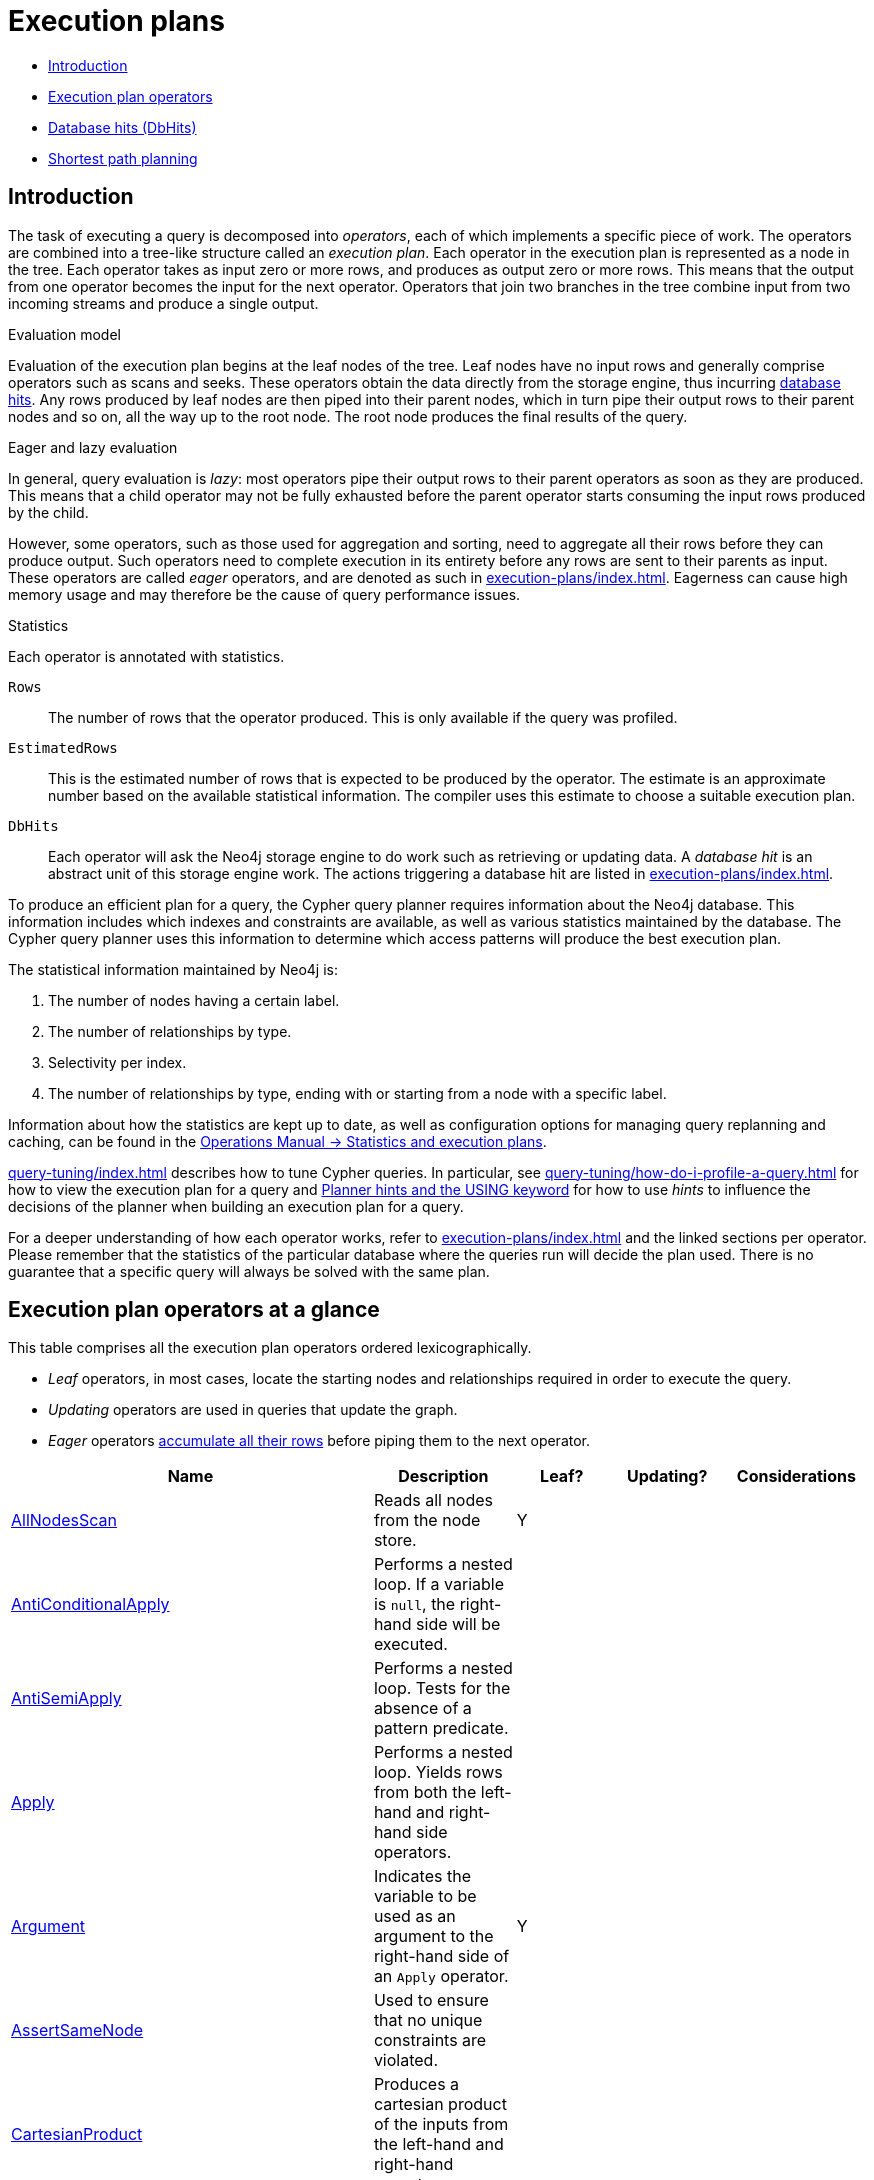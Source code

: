 [[execution-plans]]
= Execution plans
:description: This section describes the characteristics of query execution plans and provides details about each of the operators. 

* xref:execution-plans/index.adoc#execution-plan-introduction[Introduction]
* xref:execution-plans/index.adoc#execution-plan-operators-summary[Execution plan operators]
* xref:execution-plans/index.adoc#execution-plans-dbhits[Database hits (DbHits)]
* xref:execution-plans/shortestpath-planning.adoc[Shortest path planning]


[[execution-plan-introduction]]
== Introduction

The task of executing a query is decomposed into _operators_, each of which implements a specific piece of work.
The operators are combined into a tree-like structure called an _execution plan_.
Each operator in the execution plan is represented as a node in the tree.
Each operator takes as input zero or more rows, and produces as output zero or more rows.
This means that the output from one operator becomes the input for the next operator.
Operators that join two branches in the tree combine input from two incoming streams and produce a single output.

.Evaluation model
Evaluation of the execution plan begins at the leaf nodes of the tree.
Leaf nodes have no input rows and generally comprise operators such as scans and seeks.
These operators obtain the data directly from the storage engine, thus incurring xref:execution-plans/index.adoc#execution-plans-dbhits[database hits].
Any rows produced by leaf nodes are then piped into their parent nodes, which in turn pipe their output rows to their parent nodes and so on, all the way up to the root node.
The root node produces the final results of the query.

[[eagerness-laziness]]
.Eager and lazy evaluation
In general, query evaluation is _lazy_: most operators pipe their output rows to their parent operators as soon as they are produced.
This means that a child operator may not be fully exhausted before the parent operator starts consuming the input rows produced by the child.

However, some operators, such as those used for aggregation and sorting, need to aggregate all their rows before they can produce output.
Such operators need to complete execution in its entirety before any rows are sent to their parents as input.
These operators are called _eager_ operators, and are denoted as such in xref:execution-plans/index.adoc#execution-plan-operators-summary[].
Eagerness can cause high memory usage and may therefore be the cause of query performance issues.

.Statistics
Each operator is annotated with statistics.

`Rows`::
The number of rows that the operator produced.
This is only available if the query was profiled.
`EstimatedRows`::
This is the estimated number of rows that is expected to be produced by the operator.
The estimate is an approximate number based on the available statistical information.
The compiler uses this estimate to choose a suitable execution plan.
`DbHits`::
Each operator will ask the Neo4j storage engine to do work such as retrieving or updating data.
A _database hit_ is an abstract unit of this storage engine work.
The actions triggering a database hit are listed in xref:execution-plans/index.adoc#execution-plans-dbhits[].

To produce an efficient plan for a query, the Cypher query planner requires information about the Neo4j database.
This information includes which indexes and constraints are available, as well as various statistics maintained by the database.
The Cypher query planner uses this information to determine which access patterns will produce the best execution plan.

The statistical information maintained by Neo4j is:

. The number of nodes having a certain label.
. The number of relationships by type.
. Selectivity per index.
. The number of relationships by type, ending with or starting from a node with a specific label.

Information about how the statistics are kept up to date, as well as configuration options for managing query replanning and caching, can be found in the link:{neo4j-docs-base-uri}/operations-manual/{page-version}/performance/statistics-execution-plans[Operations Manual -> Statistics and execution plans].

xref:query-tuning/index.adoc[] describes how to tune Cypher queries.
In particular, see xref:query-tuning/how-do-i-profile-a-query.adoc[] for how to view the execution plan for a query and xref:query-tuning/using.adoc[Planner hints and the USING keyword] for how to use _hints_ to influence the decisions of the planner when building an execution plan for a query.

For a deeper understanding of how each operator works, refer to xref:execution-plans/index.adoc#execution-plan-operators-summary[] and the linked sections per operator.
Please remember that the statistics of the particular database where the queries run will decide the plan used.
There is no guarantee that a specific query will always be solved with the same plan.


[[execution-plan-operators-summary]]
== Execution plan operators at a glance

This table comprises all the execution plan operators ordered lexicographically.

* _Leaf_ operators, in most cases, locate the starting nodes and relationships required in order to execute the query.

* _Updating_ operators are used in queries that update the graph.

* _Eager_ operators xref:execution-plans/index.adoc#eagerness-laziness[accumulate all their rows] before piping them to the next operator.

[options="header"]
|===
|Name                                                                       | Description | Leaf? | Updating? | Considerations
| xref:execution-plans/operators.adoc#query-plan-all-nodes-scan[AllNodesScan]                                | Reads all nodes from the node store. | Y | |
| xref:execution-plans/operators.adoc#query-plan-anti-conditional-apply[AntiConditionalApply]                | Performs a nested loop. If a variable is `null`, the right-hand side will be executed. | | |
| xref:execution-plans/operators.adoc#query-plan-anti-semi-apply[AntiSemiApply]                              | Performs a nested loop. Tests for the absence of a pattern predicate. | | |
| xref:execution-plans/operators.adoc#query-plan-apply[Apply]                                                | Performs a nested loop. Yields rows from both the left-hand and right-hand side operators.  | | |
| xref:execution-plans/operators.adoc#query-plan-argument[Argument]                                | Indicates the variable to be used as an argument to the right-hand side of an `Apply` operator.  | Y | |
| xref:execution-plans/operators.adoc#query-plan-assert-same-node[AssertSameNode]                            | Used to ensure that no unique constraints are violated.  | | |
| xref:execution-plans/operators.adoc#query-plan-cartesian-product[CartesianProduct]                 | Produces a cartesian product of the inputs from the left-hand and right-hand operators.  | | |
| xref:execution-plans/operators.adoc#query-plan-conditional-apply[ConditionalApply]                         | Performs a nested loop. If a variable is not `null`, the right-hand side will be executed.  | | |
| xref:execution-plans/operators.adoc#query-plan-create-index[CreateIndex]              | Creates an index on a property for all nodes having a certain label.  | Y | Y |
| xref:execution-plans/operators.adoc#query-plan-create-node-key-constraint[CreateNodeKeyConstraint]     |  Creates a Node Key on a set of properties for all nodes having a certain label.  | Y | Y |
| xref:execution-plans/operators.adoc#query-plan-create-nodes---relationships[Create]              | Creates nodes and relationships.  | | Y |
| xref:execution-plans/operators.adoc#query-plan-create-node-property-existence-constraint[CreateNodePropertyExistenceConstraint]     |  Creates an existence constraint on a property for all nodes having a certain label.  | Y | Y |
| xref:execution-plans/operators.adoc#query-plan-create-relationship-property-existence-constraint[CreateRelationshipPropertyExistenceConstraint]     | Creates an existence constraint on a property for all relationships of a certain type.  | Y | Y |
| xref:execution-plans/operators.adoc#query-plan-create-unique-constraint[CreateUniqueConstraint]                  | Creates a unique constraint on a property for all nodes having a certain label.  | Y | Y |
| xref:execution-plans/operators.adoc#query-plan-delete[Delete]                                          | Deletes a node or relationship.  | | Y |
| xref:execution-plans/operators.adoc#query-plan-detach-delete[DetachDelete]               | Deletes a node and its relationships.  | | Y |
| xref:execution-plans/operators.adoc#query-plan-directed-relationship-by-id-seek[DirectedRelationshipByIdSeek]  | Reads one or more relationships by id from the relationship store.  | Y | |
| xref:execution-plans/operators.adoc#query-plan-distinct[Distinct]                                          | Drops duplicate rows from the incoming stream of rows.  | | | Eager
| xref:execution-plans/operators.adoc#query-plan-drop-index[DropIndex]              | Drops an index from a property for all nodes having a certain label.  | Y | Y |
| xref:execution-plans/operators.adoc#query-plan-drop-node-key-constraint[DropNodeKeyConstraint]     |  Drops a Node Key from a set of properties for all nodes having a certain label.  | Y | Y |
| xref:execution-plans/operators.adoc#query-plan-drop-node-property-existence-constraint[DropNodePropertyExistenceConstraint]     | Drops an existence constraint from a property for all nodes having a certain label.  | Y | Y |
| xref:execution-plans/operators.adoc#query-plan-drop-relationship-property-existence-constraint[DropRelationshipPropertyExistenceConstraint]     | Drops an existence constraint from a property for all relationships of a certain type.  | Y | Y |
| xref:execution-plans/operators.adoc#query-plan-drop-result[DropResult]     | Produces zero rows when an expression is guaranteed to produce an empty result.  |  |  |
| xref:execution-plans/operators.adoc#query-plan-drop-unique-constraint[DropUniqueConstraint]                  | Drops a unique constraint from a property for all nodes having a certain label.  | Y | Y |
| xref:execution-plans/operators.adoc#query-plan-eager[Eager]                                                | For isolation purposes, `Eager` ensures that operations affecting subsequent operations are executed fully for the whole dataset before continuing execution.  | | | Eager
| xref:execution-plans/operators.adoc#query-plan-eager-aggregation[EagerAggregation]                         | Evaluates a grouping expression. | | | Eager
| xref:execution-plans/operators.adoc#query-plan-empty-result[EmptyResult]                                   | Eagerly loads all incoming data and discards it. | | |
| xref:execution-plans/operators.adoc#query-plan-empty-row[EmptyRow]                                   | Returns a single row with no columns. | Y | |
| xref:execution-plans/operators.adoc#query-plan-expand-all[Expand(All)]                                    | Traverses incoming or outgoing relationships from a given node. | | |
| xref:execution-plans/operators.adoc#query-plan-expand-into[Expand(Into)]                                   | Finds all relationships between two nodes. | | |
| xref:execution-plans/operators.adoc#query-plan-filter[Filter]                                              | Filters each row coming from the child operator, only passing through rows that evaluate the predicates to `true`. | | |
| xref:execution-plans/operators.adoc#query-plan-foreach[Foreach]                                              | Performs a nested loop. Yields rows from the left-hand operator and discards rows from the right-hand operator. | | |
| xref:execution-plans/operators.adoc#query-plan-let-anti-semi-apply[LetAntiSemiApply]                       | Performs a nested loop. Tests for the absence of a pattern predicate in queries containing multiple pattern predicates. | | |
| xref:execution-plans/operators.adoc#query-plan-let-select-or-semi-apply[LetSelectOrSemiApply]              | Performs a nested loop. Tests for the presence of a pattern predicate that is combined with other predicates. | | |
| xref:execution-plans/operators.adoc#query-plan-let-select-or-anti-semi-apply[LetSelectOrAntiSemiApply]     | Performs a nested loop. Tests for the absence of a pattern predicate that is combined with other predicates. | | |
| xref:execution-plans/operators.adoc#query-plan-let-semi-apply[LetSemiApply]                                | Performs a nested loop. Tests for the presence of a pattern predicate in queries containing multiple pattern predicates. | | |
| xref:execution-plans/operators.adoc#query-plan-limit[Limit]                                                | Returns the first 'n' rows from the incoming input. | | |
| xref:execution-plans/operators.adoc#query-plan-load-csv[LoadCSV]                                                  | Loads data from a CSV source into the query. | Y | |
| xref:execution-plans/operators.adoc#query-plan-lock-nodes[LockNodes]                                                | Locks the start and end node when creating a relationship. | | |
| xref:execution-plans/operators.adoc#query-plan-merge-create-node[MergeCreateNode]            | Creates the node when failing to find the node. | Y | Y |
| xref:execution-plans/operators.adoc#query-plan-merge-create-relationship[MergeCreateRelationship]            | Creates the relationship when failing to find the relationship. | | Y |
| xref:execution-plans/operators.adoc#query-plan-node-by-id-seek[NodeByIdSeek]                               | Reads one or more nodes by id from the node store. | Y | |
| xref:execution-plans/operators.adoc#query-plan-node-by-label-scan[NodeByLabelScan]                         | Fetches all nodes with a specific label from the node label index. | Y | |
| xref:execution-plans/operators.adoc#query-plan-node-count-from-count-store[NodeCountFromCountStore]        | Uses the count store to answer questions about node counts. | Y | |
| xref:execution-plans/operators.adoc#query-plan-node-hash-join[NodeHashJoin]                                | Executes a hash join on node ids. | | | Eager
| xref:execution-plans/operators.adoc#query-plan-node-index-contains-scan[NodeIndexContainsScan]             | Examines all values stored in an index, searching for entries containing a specific string. | Y | |
| xref:execution-plans/operators.adoc#query-plan-node-index-ends-with-scan[NodeIndexEndsWithScan]        | Examines all values stored in an index, searching for entries ending in a specific string. | Y | |
| xref:execution-plans/operators.adoc#query-plan-node-index-scan[NodeIndexScan]                              | Examines all values stored in an index, returning all nodes with a particular label having a specified property. | Y | |
| xref:execution-plans/operators.adoc#query-plan-node-index-seek[NodeIndexSeek]                              | Finds nodes using an index seek. | Y | |
| xref:execution-plans/operators.adoc#query-plan-node-index-seek-by-range[NodeIndexSeekByRange]                 | Finds nodes using an index seek where the value of the property matches the given prefix string. | Y | |
| xref:execution-plans/operators.adoc#query-plan-node-left-right-outer-hash-join[NodeLeftOuterHashJoin]                 | Executes a left outer hash join. |  |  | Eager
| xref:execution-plans/operators.adoc#query-plan-node-left-right-outer-hash-join[NodeRightOuterHashJoin]                 | Executes a right outer hash join. |  |  | Eager
| xref:execution-plans/operators.adoc#query-plan-node-unique-index-seek[NodeUniqueIndexSeek]                        | Finds nodes using an index seek within a unique index. | Y | |
| xref:execution-plans/operators.adoc#query-plan-node-unique-index-seek-by-range[NodeUniqueIndexSeekByRange]                 | Finds nodes using an index seek within a unique index where the value of the property matches the given prefix string. | Y | |
| xref:execution-plans/operators.adoc#query-plan-optional[Optional]                    | Yields a single row with all columns set to `null` if no data is returned by its source. | | |
| xref:execution-plans/operators.adoc#query-plan-optional-expand-all[OptionalExpand(All)]                    | Traverses relationships from a given node, producing a single row with the relationship and end node set to `null` if the predicates are not fulfilled. | | |
| xref:execution-plans/operators.adoc#query-plan-optional-expand-into[OptionalExpand(Into)]                    | Traverses all relationships between two nodes, producing a single row with the relationship and end node set to `null` if no matching relationships are found (the start node will be the node with the smallest degree). | | |
| xref:execution-plans/operators.adoc#query-plan-procedure-call[ProcedureCall]                               | Calls a procedure. | | |
| xref:execution-plans/operators.adoc#query-plan-produce-results[ProduceResults]                                   | Prepares the result so that it is consumable by the user. | | |
| xref:execution-plans/operators.adoc#query-plan-project-endpoints[ProjectEndpoints]                         | Projects the start and end node of a relationship. | | |
| xref:execution-plans/operators.adoc#query-plan-projection[Projection]                                      | Evaluates a set of expressions, producing a row with the results thereof. | Y | |
| xref:execution-plans/operators.adoc#query-plan-relationship-count-from-count-store[RelationshipCountFromCountStore]    | Uses the count store to answer questions about relationship counts. | Y | |
| xref:execution-plans/operators.adoc#query-plan-remove-labels[RemoveLabels]   | Deletes labels from a node. | | Y |
| xref:execution-plans/operators.adoc#query-plan-roll-up-apply[RollUpApply]      | Performs a nested loop. Executes a pattern expression or pattern comprehension. | | |
| xref:execution-plans/operators.adoc#query-plan-select-or-anti-semi-apply[SelectOrAntiSemiApply]            | Performs a nested loop. Tests for the absence of a pattern predicate if an expression predicate evaluates to `false`. | | |
| xref:execution-plans/operators.adoc#query-plan-select-or-semi-apply[SelectOrSemiApply]                     | Performs a nested loop. Tests for the presence of a pattern predicate if an expression predicate evaluates to `false`. | | |
| xref:execution-plans/operators.adoc#query-plan-semi-apply[SemiApply]                                       | Performs a nested loop. Tests for the presence of a pattern predicate. | | |
| xref:execution-plans/operators.adoc#query-plan-set-labels[SetLabels]                            | Sets labels on a node. | | Y |
| xref:execution-plans/operators.adoc#query-plan-set-node-properties-from-map[SetNodePropertiesFromMap]          | Sets properties from a map on a node. | | Y |
| xref:execution-plans/operators.adoc#query-plan-set-property[SetProperty]          | Sets a property on a node or relationship. | | Y |
| xref:execution-plans/operators.adoc#query-plan-set-relationship-properties-from-map[SetRelationshipPropertiesFromMap]    | Sets properties from a map on a relationship. | | Y |
| xref:execution-plans/operators.adoc#query-plan-skip[Skip]                                                  | Skips 'n' rows from the incoming rows. | | |
| xref:execution-plans/operators.adoc#query-plan-sort[Sort]                                                  | Sorts rows by a provided key. | | | Eager
| xref:execution-plans/operators.adoc#query-plan-top[Top]                                                    | Returns the first 'n' rows sorted by a provided key. | | | Eager
| xref:execution-plans/operators.adoc#query-plan-triadic-selection[TriadicSelection]                                            | Solves triangular queries, such as the very common 'find my friend-of-friends that are not already my friend'. | | |
| xref:execution-plans/operators.adoc#query-plan-undirected-relationship-by-id-seek[UndirectedRelationshipByIdSeek] | Reads one or more relationships by id from the relationship store. | Y | |
| xref:execution-plans/operators.adoc#query-plan-union[Union]                                                | Concatenates the results from the right-hand operator with the results from the left-hand operator. | | |
| xref:execution-plans/operators.adoc#query-plan-unwind[Unwind]                                              | Returns one row per item in a list. | | |
| xref:execution-plans/operators.adoc#query-plan-value-hash-join[ValueHashJoin]                       | Executes a hash join on arbitrary values. | | | Eager
| xref:execution-plans/operators.adoc#query-plan-varlength-expand-all[VarLengthExpand(All)]                                   | Traverses variable-length relationships from a given node. | | |
| xref:execution-plans/operators.adoc#query-plan-varlength-expand-into[VarLengthExpand(Into)]                                   | Finds all variable-length relationships between two nodes. | | |
| xref:execution-plans/operators.adoc#query-plan-varlength-expand-pruning[VarLengthExpand(Pruning)]                                   | Traverses variable-length relationships from a given node and only returns unique end nodes. | | |
|===


[[execution-plans-dbhits]]
== Database hits (DbHits)

Each operator will send a request to the storage engine to do work such as retrieving or updating data.
A _database hit_ is an abstract unit of this storage engine work.

We list below all the actions that trigger one or more database hits:

* Create actions
** Create a node
** Create a relationship
** Create a new node label
** Create a new relationship type
** Create a new ID for property keys with the same name

* Delete actions
** Delete a node
** Delete a relationship

* Update actions
** Set one or more labels on a node
** Remove one or more labels from a node

* Node-specific actions
** Get a node by its ID
** Get the degree of a node
** Determine whether a node is dense
** Determine whether a label is set on a node
** Get the labels of a node
** Get a property of a node
** Get an existing node label
** Get the name of a label by its ID, or its ID by its name

* Relationship-specific actions
** Get a relationship by its ID
** Get a property of a relationship
** Get an existing relationship type
** Get a relationship type name by its ID, or its ID by its name


* General actions
** Get the name of a property key by its ID, or its ID by the key name
** Find a node or relationship through an index seek or index scan
** Find a path in a variable-length expand
** Find a shortest path
** Ask the count store for a value


* Schema actions
** Add an index
** Drop an index
** Get the reference of an index
** Create a constraint
** Drop a constraint

* Call a procedure
* Call a user-defined function


